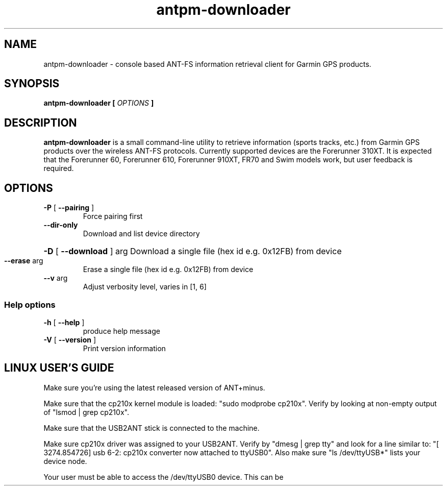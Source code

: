 .\" -*- coding: utf-8-unix -*-
.\" groff -man -Tutf8 antpm-downloader.1
.\" Copyright © 2013 by Kristóf Ralovich
.\"
.\" Permission is granted to make and distribute verbatim copies of this
.\" manual provided the copyright notice and this permission notice are
.\" preserved on all copies.
.\"
.\" Permission is granted to copy and distribute modified versions of this
.\" manual under the conditions for verbatim copying, provided that the
.\" entire resulting derived work is distributed under the terms of a
.\" permission notice identical to this one
.\"
.\" Formatted or processed versions of this manual, if unaccompanied by
.\" the source, must acknowledge the copyright and authors of this work.
.\" License.
.\"
.TH antpm-downloader 1 "2013-10" "antpm-downloader v1.9" "ANT-FS client"
.SH "NAME"
antpm-downloader \- console based ANT-FS information retrieval client for Garmin GPS products.
.SH "SYNOPSIS"
.BI "antpm-downloader [ " "OPTIONS" " ] "
.SH DESCRIPTION
.B "antpm-downloader"
is a small command-line utility to retrieve information (sports
tracks, etc.) from Garmin GPS products over the wireless ANT-FS
protocols. Currently supported devices are the Forerunner 310XT. It is
expected that the Forerunner 60, Forerunner 610, Forerunner 910XT,
FR70 and Swim models work, but user feedback is required.
.SH "OPTIONS"
.TP
\fB\-P\fR [ \fB\-\-pairing\fR ]
Force pairing first
.TP
\fB\-\-dir\-only\fR
Download and list device directory
.HP
\fB\-D\fR [ \fB\-\-download\fR ] arg Download a single file (hex id e.g. 0x12FB) from device
.TP
\fB\-\-erase\fR arg
Erase a single file (hex id e.g. 0x12FB) from device
.TP
\fB\-\-v\fR arg
Adjust verbosity level, varies in [1, 6]
.SS "Help options"
.TP
\fB\-h\fR [ \fB\-\-help\fR ]
produce help message
.TP
\fB\-V\fR [ \fB\-\-version\fR ]
Print version information
.SH LINUX USER'S GUIDE
.PP
Make sure you're using the latest released version of ANT+minus\.
.PP
Make sure that the cp210x kernel module is loaded: "sudo modprobe cp210x"\. Verify by looking at non-empty output of "lsmod | grep cp210x"\.
.PP
Make sure that the USB2ANT stick is connected to the machine\.
.PP
Make sure cp210x driver was assigned to your USB2ANT\. Verify by "dmesg | grep tty" and look for a line similar to: "[ 3274.854726] usb 6-2: cp210x converter now attached to ttyUSB0". Also make sure "ls /dev/ttyUSB*" lists your device node.
.PP
Your user must be able to access the /dev/ttyUSB0 device. This can be achieved e.g. by the installing the
.UR http://antpm.googlecode.com/git/scripts/80-ant-stick.rules
.BR http://antpm.googlecode.com/git/scripts/80-ant-stick.rules
udev rule into \fI/etc/udev/rules.d\fP. Restart udev. Verify by "cat /dev/ttyUSB0".
.PP
Install the antpm binary package.
.PP
Enable "pairing mode" on your watch.
.PP
Bring your watch to ~50cm from the USB2ANT stick. Sometimes avoiding the proximity of a WiFi network helps.
.PP
Run
.B "antpm-downloader"
on your machine. This will attempt connecting to the watch and pair with it first.
.PP
During pairing, you have to click "Yes" on the watch to complete pairing.
.PP
Afterwards all activity information from the watch is downloaded to your machine. This can take some time.
.PP
The downloaded files are stored on your machine to the folder ConfigFolder/*device-id*/*current-date-time* (where ConfigFolder equals $XDG_CONFIG_HOME which usually points to $HOME/.config/antpm/ or $ANTPM_DIR/ if that is set).
.PP
The 310XT stores all information in .fit files. These files can describe waypoints/tracks/activities.
.PP
To convert the downloaded .fit files to a more commonly used .gpx format, issue the command "antpm-fit2gpx -F ConfigFolder/*device-id*/*current-date-time*" e.g. "antpm-fit2gpx -F ~/.config/antpm/4531082473/2013_03_26_10_58_19". This will populate the given folder with .gpx files.
.SH HOW TO SUBMIT A BUG-REPORT
.PP
Please open a bug report at
.UR "http://code.google.com/p/antpm"
.BR "http://code.google.com/p/antpm"
.PP
In your report please include:
.LP
.RS
The log of the program in question (usually saved under ~/.config/antpm)?
.RE
.LP
.LP
.RS
What steps will reproduce the problem?
.RE
.LP
.LP
.RS
What is the expected output? What do you see instead?
.RE
.LP
.LP
.RS
What version of ANT+minus are you using? On what operating system? Is it pre-built of from sources?
.RE
.LP
.LP
.RS
What GPS are you trying to use? What firmware version?
.RE
.LP
.SH WINDOWS USER'S GUIDE
.PP
Make sure that the USB2ANT stick is connected to the machine.
.PP
Install the libusb driver by running "3rd_party/libusb-win32-bin-1.2.6.0/driver_installer/inf-wizard.exe"
.SH "DEVICES"
Wireless ANT communications happens over a USB2ANT dongle. Under Linux
the dongle is driven by
.B cp210x
kernel module, and presented to user-space as a USB serial port,
.B /dev/ttyUSBxxx
where
.B xxx
is an integer. The dongle is typically carrying the USB vendor id/product id
pair of 0fcf/1004 or 0fcf/1008. Recent Linux systems employ
.B udev
to handle device nodes and permissions, thus appropriate
.SH "FILES"
.TP
\fB/lib/modules/`uname \-r`/kernel/drivers/usb/serial/cp210x.ko\fR
Kernel driver module for USB2ANT dongle.
.TP
.B /dev/ttyUSBxxx
Serial device created for dongle.
.TP
.B $XDG_CONFIG_HOME/antpm ($HOME/.config/antpm)
Default config folder (downloaded content is also stored here).
.TP
.B ANTPM_DIR
The
.B ANTPM_DIR
environment variable is honored to override the default config folder.
.SH "AUTHOR"
.B antpm-downloader
was written by Kristóf Ralovich. This man page is Copyright ©
2010-2013 Kristóf Ralovich.
.SH "SEE ALSO"
.UR "http://code.google.com/p/antpm"
.BR "http://code.google.com/p/antpm"
